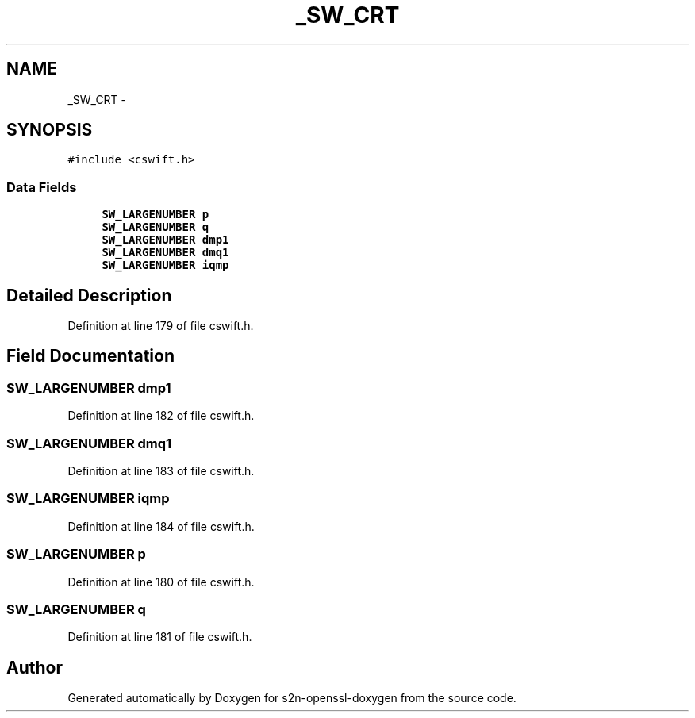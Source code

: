 .TH "_SW_CRT" 3 "Thu Jun 30 2016" "s2n-openssl-doxygen" \" -*- nroff -*-
.ad l
.nh
.SH NAME
_SW_CRT \- 
.SH SYNOPSIS
.br
.PP
.PP
\fC#include <cswift\&.h>\fP
.SS "Data Fields"

.in +1c
.ti -1c
.RI "\fBSW_LARGENUMBER\fP \fBp\fP"
.br
.ti -1c
.RI "\fBSW_LARGENUMBER\fP \fBq\fP"
.br
.ti -1c
.RI "\fBSW_LARGENUMBER\fP \fBdmp1\fP"
.br
.ti -1c
.RI "\fBSW_LARGENUMBER\fP \fBdmq1\fP"
.br
.ti -1c
.RI "\fBSW_LARGENUMBER\fP \fBiqmp\fP"
.br
.in -1c
.SH "Detailed Description"
.PP 
Definition at line 179 of file cswift\&.h\&.
.SH "Field Documentation"
.PP 
.SS "\fBSW_LARGENUMBER\fP dmp1"

.PP
Definition at line 182 of file cswift\&.h\&.
.SS "\fBSW_LARGENUMBER\fP dmq1"

.PP
Definition at line 183 of file cswift\&.h\&.
.SS "\fBSW_LARGENUMBER\fP iqmp"

.PP
Definition at line 184 of file cswift\&.h\&.
.SS "\fBSW_LARGENUMBER\fP p"

.PP
Definition at line 180 of file cswift\&.h\&.
.SS "\fBSW_LARGENUMBER\fP q"

.PP
Definition at line 181 of file cswift\&.h\&.

.SH "Author"
.PP 
Generated automatically by Doxygen for s2n-openssl-doxygen from the source code\&.
